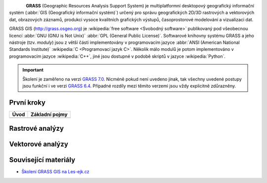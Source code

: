 .. figure:: images/grass-logo.png
   :width: 130px
   :align: left

**GRASS** (Geographic Resources Analysis Support System) je
multiplatformní desktopový geografický informační systém (:abbr:`GIS
(Geografický informační systém)`) určený pro správu geografických
2D/3D rastrových a vektorových dat, obrazových záznamů, produkci
vysoce kvalitních grafických výstupů, časoprostorové modelování a
vizualizaci dat.

GRASS GIS (http://grass.osgeo.org) je :wikipedia:`free software
<Svobodný software>` publikovaný pod všeobecnou licencí :abbr:`GNU
(GNU is Not Unix)` :abbr:`GPL (General Public License)`. Softwarové
knihovny systému GRASS a jeho nástroje (tzv. *moduly*) jsou z větší
části implementovány v programovacím jazyce :abbr:`ANSI (American
National Standards Institute)` :wikipedia:`C <Programovací jazyk
C>`. Několik málo modulů je potom implementováno v programovacím
jazyce :wikipedia:`C++`, jiné jsou dostupné v podobě skriptů v jazyce
:wikipedia:`Python`.


.. important:: Školení je zaměřeno na verzi `GRASS 7.0
             <http://grass.osgeo.org/download/software/#g70betax>`_. Nicméně
             pokud není uvedeno jinak, tak všechny uvedené postupy
             jsou funkční i ve verzi `GRASS 6.4
             <http://grass.osgeo.org/download/software/#g64x>`_. Případné
             rozdíly mezi těmito verzemi jsou vždy explicitně
             zdůrazněny.

První kroky
-----------

.. table::
   :class: toc

   +--------------------------------+--------------------------------+
   | Úvod                           | Základní pojmy                 |
   +================================+================================+
   | .. toctree::                   | .. toctree::                   |
   |   :maxdepth: 2                 |   :maxdepth: 1                 |
   |                                |                                |
   |   instalace/index              |   intro/struktura-dat          |
   |   intro/prvni-kroky            |   intro/region                 |
   +--------------------------------+--------------------------------+

Rastrové analýzy
-----------------

Vektorové analýzy
------------------

Související materiály
---------------------

* `Školení GRASS GIS na Les-ejk.cz <http://les-ejk.cz/skoleni/grass/>`_

.. Indices and tables
.. ==================

.. * :ref:`genindex`
.. * :ref:`modindex`
.. * :ref:`search`

